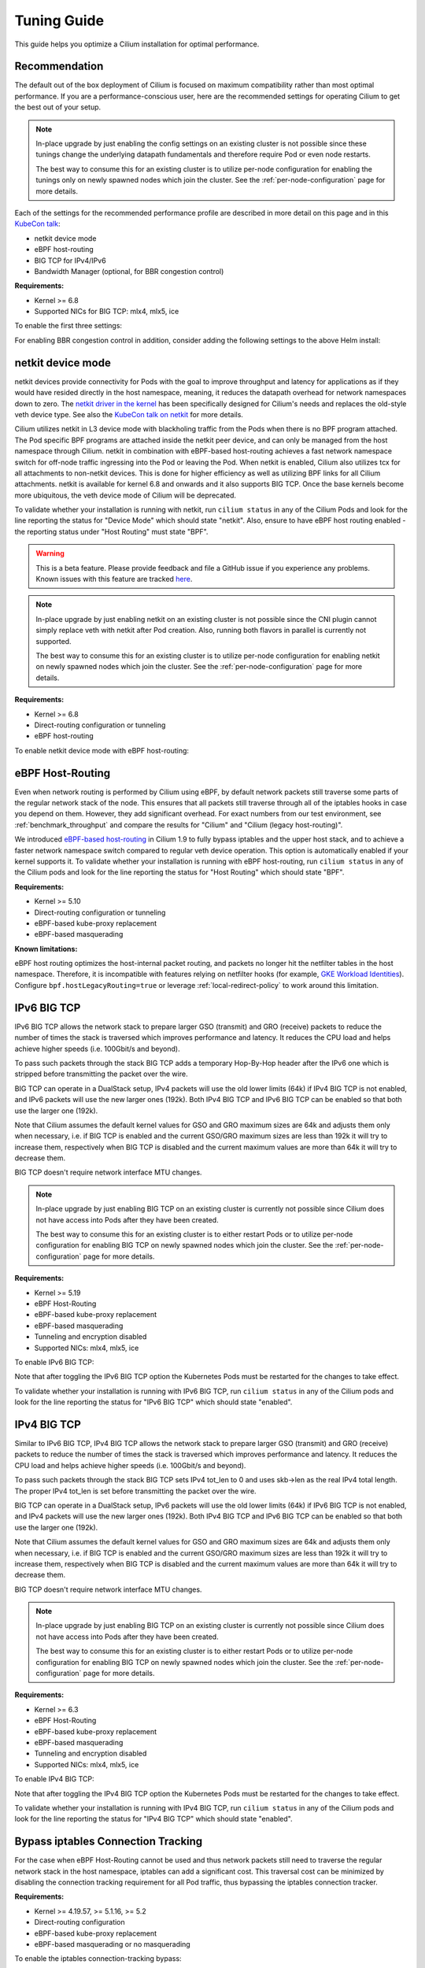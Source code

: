 .. only:: not (epub or latex or html)

    WARNING: You are looking at unreleased Cilium documentation.
    Please use the official rendered version released here:
    https://docs.cilium.io

.. _performance_tuning:

************
Tuning Guide
************

This guide helps you optimize a Cilium installation for optimal performance.

Recommendation
==============

The default out of the box deployment of Cilium is focused on maximum compatibility
rather than most optimal performance. If you are a performance-conscious user, here
are the recommended settings for operating Cilium to get the best out of your setup.

.. note::
    In-place upgrade by just enabling the config settings on an existing
    cluster is not possible since these tunings change the underlying datapath
    fundamentals and therefore require Pod or even node restarts.

    The best way to consume this for an existing cluster is to utilize per-node
    configuration for enabling the tunings only on newly spawned nodes which join
    the cluster. See the :ref:`per-node-configuration` page for more details.

Each of the settings for the recommended performance profile are described in more
detail on this page and in this `KubeCon talk <https://sched.co/1R2s5>`__:

- netkit device mode
- eBPF host-routing
- BIG TCP for IPv4/IPv6
- Bandwidth Manager (optional, for BBR congestion control)

**Requirements:**

* Kernel >= 6.8
* Supported NICs for BIG TCP: mlx4, mlx5, ice

To enable the first three settings:

.. tabs::

    .. group-tab:: Helm

       .. parsed-literal::

           helm install cilium |CHART_RELEASE| \\
             --namespace kube-system \\
             --set routingMode=native \\
             --set bpf.datapathMode=netkit \\
             --set bpf.masquerade=true \\
             --set ipv6.enabled=true \\
             --set enableIPv6BIGTCP=true \\
             --set ipv4.enabled=true \\
             --set enableIPv4BIGTCP=true \\
             --set kubeProxyReplacement=true

For enabling BBR congestion control in addition, consider adding the following
settings to the above Helm install:

.. tabs::

    .. group-tab:: Helm

       .. parsed-literal::

             --set bandwidthManager.enabled=true \\
             --set bandwidthManager.bbr=true

.. _netkit:

netkit device mode
==================

netkit devices provide connectivity for Pods with the goal to improve throughput
and latency for applications as if they would have resided directly in the host
namespace, meaning, it reduces the datapath overhead for network namespaces down
to zero. The `netkit driver in the kernel <https://git.kernel.org/pub/scm/linux/kernel/git/torvalds/linux.git/tree/drivers/net/netkit.c>`__
has been specifically designed for Cilium's needs and replaces the old-style veth
device type. See also the `KubeCon talk on netkit <https://sched.co/1R2s5>`__ for
more details.

Cilium utilizes netkit in L3 device mode with blackholing traffic from the Pods
when there is no BPF program attached. The Pod specific BPF programs are attached
inside the netkit peer device, and can only be managed from the host namespace
through Cilium. netkit in combination with eBPF-based host-routing achieves a
fast network namespace switch for off-node traffic ingressing into the Pod or
leaving the Pod. When netkit is enabled, Cilium also utilizes tcx for all
attachments to non-netkit devices. This is done for higher efficiency as well
as utilizing BPF links for all Cilium attachments. netkit is available for kernel
6.8 and onwards and it also supports BIG TCP. Once the base kernels become more
ubiquitous, the veth device mode of Cilium will be deprecated.

To validate whether your installation is running with netkit, run ``cilium status``
in any of the Cilium Pods and look for the line reporting the status for
"Device Mode" which should state "netkit". Also, ensure to have eBPF host
routing enabled - the reporting status under "Host Routing" must state "BPF".

.. warning::
    This is a beta feature. Please provide feedback and file a GitHub issue if
    you experience any problems. Known issues with this feature are tracked
    `here <https://github.com/cilium/cilium/issues?q=is%3Aissue%20label%3Afeature%2Fnetkit%20>`_.

.. note::
    In-place upgrade by just enabling netkit on an existing cluster is not
    possible since the CNI plugin cannot simply replace veth with netkit after
    Pod creation. Also, running both flavors in parallel is currently not
    supported.

    The best way to consume this for an existing cluster is to utilize per-node
    configuration for enabling netkit on newly spawned nodes which join the
    cluster. See the :ref:`per-node-configuration` page for more details.

**Requirements:**

* Kernel >= 6.8
* Direct-routing configuration or tunneling
* eBPF host-routing

To enable netkit device mode with eBPF host-routing:

.. tabs::

    .. group-tab:: Helm

       .. parsed-literal::

           helm install cilium |CHART_RELEASE| \\
             --namespace kube-system \\
             --set routingMode=native \\
             --set bpf.datapathMode=netkit \\
             --set bpf.masquerade=true \\
             --set kubeProxyReplacement=true

.. _eBPF_Host_Routing:

eBPF Host-Routing
=================

Even when network routing is performed by Cilium using eBPF, by default network
packets still traverse some parts of the regular network stack of the node.
This ensures that all packets still traverse through all of the iptables hooks
in case you depend on them. However, they add significant overhead. For exact
numbers from our test environment, see :ref:`benchmark_throughput` and compare
the results for "Cilium" and "Cilium (legacy host-routing)".

We introduced `eBPF-based host-routing <https://cilium.io/blog/2020/11/10/cilium-19#veth>`_
in Cilium 1.9 to fully bypass iptables and the upper host stack, and to achieve
a faster network namespace switch compared to regular veth device operation.
This option is automatically enabled if your kernel supports it. To validate
whether your installation is running with eBPF host-routing, run ``cilium status``
in any of the Cilium pods and look for the line reporting the status for
"Host Routing" which should state "BPF".

**Requirements:**

* Kernel >= 5.10
* Direct-routing configuration or tunneling
* eBPF-based kube-proxy replacement
* eBPF-based masquerading

**Known limitations:**

eBPF host routing optimizes the host-internal packet routing, and packets no
longer hit the netfilter tables in the host namespace. Therefore, it is incompatible
with features relying on netfilter hooks (for example, `GKE Workload Identities`_).
Configure ``bpf.hostLegacyRouting=true`` or leverage :ref:`local-redirect-policy`
to work around this limitation.

.. _`GKE Workload Identities`: https://cloud.google.com/kubernetes-engine/docs/how-to/workload-identity

.. _ipv6_big_tcp:

IPv6 BIG TCP
============

IPv6 BIG TCP allows the network stack to prepare larger GSO (transmit) and GRO
(receive) packets to reduce the number of times the stack is traversed which
improves performance and latency. It reduces the CPU load and helps achieve
higher speeds (i.e. 100Gbit/s and beyond).

To pass such packets through the stack BIG TCP adds a temporary Hop-By-Hop header
after the IPv6 one which is stripped before transmitting the packet over the wire.

BIG TCP can operate in a DualStack setup, IPv4 packets will use the old lower
limits (64k) if IPv4 BIG TCP is not enabled, and IPv6 packets will use the new
larger ones (192k). Both IPv4 BIG TCP and IPv6 BIG TCP can be enabled so that
both use the larger one (192k).

Note that Cilium assumes the default kernel values for GSO and GRO maximum sizes
are 64k and adjusts them only when necessary, i.e. if BIG TCP is enabled and the
current GSO/GRO maximum sizes are less than 192k it will try to increase them,
respectively when BIG TCP is disabled and the current maximum values are more
than 64k it will try to decrease them.

BIG TCP doesn't require network interface MTU changes.

.. note::
    In-place upgrade by just enabling BIG TCP on an existing cluster is currently
    not possible since Cilium does not have access into Pods after they have been
    created.

    The best way to consume this for an existing cluster is to either restart Pods
    or to utilize per-node configuration for enabling BIG TCP on newly spawned nodes
    which join the cluster. See the :ref:`per-node-configuration` page for more
    details.

**Requirements:**

* Kernel >= 5.19
* eBPF Host-Routing
* eBPF-based kube-proxy replacement
* eBPF-based masquerading
* Tunneling and encryption disabled
* Supported NICs: mlx4, mlx5, ice

To enable IPv6 BIG TCP:

.. tabs::

    .. group-tab:: Helm

       .. parsed-literal::

           helm install cilium |CHART_RELEASE| \\
             --namespace kube-system \\
             --set routingMode=native \\
             --set bpf.masquerade=true \\
             --set ipv6.enabled=true \\
             --set enableIPv6BIGTCP=true \\
             --set kubeProxyReplacement=true

Note that after toggling the IPv6 BIG TCP option the Kubernetes Pods must be
restarted for the changes to take effect.

To validate whether your installation is running with IPv6 BIG TCP,
run ``cilium status`` in any of the Cilium pods and look for the line
reporting the status for "IPv6 BIG TCP" which should state "enabled".

IPv4 BIG TCP
============

Similar to IPv6 BIG TCP, IPv4 BIG TCP allows the network stack to prepare larger
GSO (transmit) and GRO (receive) packets to reduce the number of times the stack
is traversed which improves performance and latency. It reduces the CPU load and
helps achieve higher speeds (i.e. 100Gbit/s and beyond).

To pass such packets through the stack BIG TCP sets IPv4 tot_len to 0 and uses
skb->len as the real IPv4 total length. The proper IPv4 tot_len is set before
transmitting the packet over the wire.

BIG TCP can operate in a DualStack setup, IPv6 packets will use the old lower
limits (64k) if IPv6 BIG TCP is not enabled, and IPv4 packets will use the new
larger ones (192k). Both IPv4 BIG TCP and IPv6 BIG TCP can be enabled so that
both use the larger one (192k).

Note that Cilium assumes the default kernel values for GSO and GRO maximum sizes
are 64k and adjusts them only when necessary, i.e. if BIG TCP is enabled and the
current GSO/GRO maximum sizes are less than 192k it will try to increase them,
respectively when BIG TCP is disabled and the current maximum values are more
than 64k it will try to decrease them.

BIG TCP doesn't require network interface MTU changes.

.. note::
    In-place upgrade by just enabling BIG TCP on an existing cluster is currently
    not possible since Cilium does not have access into Pods after they have been
    created.

    The best way to consume this for an existing cluster is to either restart Pods
    or to utilize per-node configuration for enabling BIG TCP on newly spawned nodes
    which join the cluster. See the :ref:`per-node-configuration` page for more
    details.

**Requirements:**

* Kernel >= 6.3
* eBPF Host-Routing
* eBPF-based kube-proxy replacement
* eBPF-based masquerading
* Tunneling and encryption disabled
* Supported NICs: mlx4, mlx5, ice

To enable IPv4 BIG TCP:

.. tabs::

    .. group-tab:: Helm

       .. parsed-literal::

           helm install cilium |CHART_RELEASE| \\
             --namespace kube-system \\
             --set routingMode=native \\
             --set bpf.masquerade=true \\
             --set ipv4.enabled=true \\
             --set enableIPv4BIGTCP=true \\
             --set kubeProxyReplacement=true

Note that after toggling the IPv4 BIG TCP option the Kubernetes Pods
must be restarted for the changes to take effect.

To validate whether your installation is running with IPv4 BIG TCP,
run ``cilium status`` in any of the Cilium pods and look for the line
reporting the status for "IPv4 BIG TCP" which should state "enabled".

Bypass iptables Connection Tracking
===================================

For the case when eBPF Host-Routing cannot be used and thus network packets
still need to traverse the regular network stack in the host namespace,
iptables can add a significant cost. This traversal cost can be minimized
by disabling the connection tracking requirement for all Pod traffic, thus
bypassing the iptables connection tracker.

**Requirements:**

* Kernel >= 4.19.57, >= 5.1.16, >= 5.2
* Direct-routing configuration
* eBPF-based kube-proxy replacement
* eBPF-based masquerading or no masquerading

To enable the iptables connection-tracking bypass:

.. tabs::

    .. group-tab:: Cilium CLI

       .. parsed-literal::

          cilium install |CHART_VERSION| \
            --set installNoConntrackIptablesRules=true \
            --set kubeProxyReplacement=true

    .. group-tab:: Helm

       .. parsed-literal::

           helm install cilium |CHART_RELEASE| \\
             --namespace kube-system \\
             --set installNoConntrackIptablesRules=true \\
             --set kubeProxyReplacement=true

Hubble
======

Running with Hubble observability enabled can come at the expense of
performance. The overhead of Hubble is somewhere between 1-15% depending
on your network traffic patterns and Hubble aggregation settings.

In clusters with a huge amount of network traffic, cilium-agent might spend
a significant portion of CPU time on processing monitored events and Hubble may
even lose some events.
There are multiple ways to tune Hubble to avoid this.

Increase Hubble Event Queue Size
--------------------------------

The Hubble Event Queue buffers events after they have been emitted from datapath and
before they are processed by the Hubble subsystem. If this queue is full, because Hubble
can't keep up with the amount of emitted events, Cilium will start dropping events.
This does not impact traffic, but the events won't be processed by Hubble and won't show
up in Hubble flows or metrics.

When this happens you will see log lines similar to the following.

::

   level=info msg="hubble events queue is processing messages again: NN messages were lost" subsys=hubble
   level=warning msg="hubble events queue is full: dropping messages; consider increasing the queue size (hubble-event-queue-size) or provisioning more CPU" subsys=hubble

By default the Hubble event queue size is ``#CPU * 1024``, or ``16384`` if your nodes have
more than 16 CPU cores. If you encounter event bursts that result in dropped events,
increasing this queue size might help. We recommend gradually doubling the queue length
until the drops disappear. If you don't see any improvements after increasing the queue
length to 128k, further increasing the event queue size is unlikely to help.

Be aware that increasing the Hubble event queue size will result in increased memory
usage. Depending on your traffic pattern, increasing the queue size by ``10,000`` may
increase the memory usage by up to five Megabytes.

.. tabs::

    .. group-tab:: Cilium CLI

       .. parsed-literal::

           cilium install |CHART_VERSION| \\
             --set hubble.eventQueueSize=32768

    .. group-tab:: Helm

       .. parsed-literal::

           helm install cilium |CHART_RELEASE| \\
             --namespace kube-system \\
             --set hubble.eventQueueSize=32768

    .. group-tab:: Per-Node

      If only certain nodes are effected you may also set the queue length on a per-node
      basis using a :ref:`CiliumNodeConfig object <per-node-configuration>`.

      ::

          apiVersion: cilium.io/v2
          kind: CiliumNodeConfig
          metadata:
            namespace: kube-system
            name: set-hubble-event-queue
          spec:
            nodeSelector:
              matchLabels:
                # Update selector to match your nodes
                io.cilium.update-hubble-event-queue: "true"
            defaults:
              hubble-event-queue-size: "32768"

Increasing the Hubble event queue size can't mitigate a consistently high rate of events
being emitted by Cilium datapath and it does not reduce CPU utilization. For this you
should consider increasing the aggregation interval or rate limiting events.

Increase Aggregation Interval
-----------------------------

By default Cilium generates a tracing event on every new connection, any time a packet
contains TCP flags that have not been previously seen for the packet direction, and on
average once per ``monitor-aggregation-interval``, which defaults to 5 seconds.

Depending on your network traffic patterns, the re-emitting of trace events per
aggregation interval can make up a large part of the total events. Increasing the
aggregation interval may decrease CPU utilization and can prevent lost events.

The following will set the aggregation interval to 10 seconds.

.. tabs::
    .. group-tab:: Cilium CLI

       .. parsed-literal::

           cilium install |CHART_VERSION| \\
             --set bpf.events.monitorInterval="10s"

    .. group-tab:: Helm

       .. parsed-literal::

           helm install cilium |CHART_RELEASE| \\
             --namespace kube-system \\
             --set bpf.events.monitorInterval="10s"

You can also choose to stop exposing event types in which you
are not interested. For instance if you are mainly interested in
dropped traffic, you can disable "trace" events which will likely reduce
the overall CPU consumption of the agent.

.. tabs::

    .. group-tab:: Cilium CLI

       .. code-block:: shell-session

           cilium config set bpf-events-trace-enabled false

    .. group-tab:: Helm

       .. parsed-literal::

           helm install cilium |CHART_RELEASE| \\
             --namespace kube-system \\
             --set bpf.events.trace.enabled=false

.. warning::

    Suppressing one or more event types will impact ``cilium monitor`` as well as Hubble observability capabilities, metrics and exports.

Disable Hubble
--------------

If all this is not sufficient, in order to optimize for maximum performance,
you can disable Hubble:

.. tabs::

    .. group-tab:: Cilium CLI

       .. code-block:: shell-session

           cilium hubble disable

    .. group-tab:: Helm

       .. parsed-literal::

           helm install cilium |CHART_RELEASE| \\
             --namespace kube-system \\
             --set hubble.enabled=false

MTU
===

The maximum transfer unit (MTU) can have a significant impact on the network
throughput of a configuration. Cilium will automatically detect the MTU of the
underlying network devices. Therefore, if your system is configured to use
jumbo frames, Cilium will automatically make use of it.

To benefit from this, make sure that your system is configured to use jumbo
frames if your network allows for it.

Bandwidth Manager
=================

Cilium's Bandwidth Manager is responsible for managing network traffic more
efficiently with the goal of improving overall application latency and throughput.

Aside from natively supporting Kubernetes Pod bandwidth annotations, the
`Bandwidth Manager <https://cilium.io/blog/2020/11/10/cilium-19#bwmanager>`_,
first introduced in Cilium 1.9, is also setting up Fair Queue (FQ)
queueing disciplines to support TCP stack pacing (e.g. from EDT/BBR) on all
external-facing network devices as well as setting optimal server-grade sysctl
settings for the networking stack.

**Requirements:**

* Direct-routing configuration or tunneling
* eBPF-based kube-proxy replacement

To enable the Bandwidth Manager:

.. tabs::

    .. group-tab:: Helm

       .. parsed-literal::

           helm install cilium |CHART_RELEASE| \\
             --namespace kube-system \\
             --set bandwidthManager.enabled=true \\
             --set kubeProxyReplacement=true

To validate whether your installation is running with Bandwidth Manager,
run ``cilium status`` in any of the Cilium pods and look for the line
reporting the status for "BandwidthManager" which should state "EDT with BPF".

BBR congestion control for Pods
===============================

The base infrastructure around MQ/FQ setup provided by Cilium's Bandwidth Manager
also allows for use of TCP `BBR congestion control <https://queue.acm.org/detail.cfm?id=3022184>`_
for Pods. BBR is in particular suitable when Pods are exposed behind Kubernetes
Services which face external clients from the Internet. BBR achieves higher
bandwidths and lower latencies for Internet traffic, for example, it has been
`shown <https://cloud.google.com/blog/products/networking/tcp-bbr-congestion-control-comes-to-gcp-your-internet-just-got-faster>`_
that BBR's throughput can reach as much as 2,700x higher than today's best
loss-based congestion control and queueing delays can be 25x lower.

In order for BBR to work reliably for Pods, it requires a 5.18 or higher kernel.
As outlined in our `Linux Plumbers 2021 talk <https://lpc.events/event/11/contributions/953/>`_,
this is needed since older kernels do not retain timestamps of network packets
when switching from Pod to host network namespace. Due to the latter, the kernel's
pacing infrastructure does not function properly in general (not specific to Cilium).
We helped fixing this issue for recent kernels to retain timestamps and therefore to
get BBR for Pods working.

BBR also needs eBPF Host-Routing in order to retain the network packet's socket
association all the way until the packet hits the FQ queueing discipline on the
physical device in the host namespace.

.. note::
    In-place upgrade by just enabling BBR on an existing cluster is not possible
    since Cilium cannot migrate existing sockets over to BBR congestion control.

    The best way to consume this is to either only enable it on newly built clusters,
    to restart Pods on existing clusters, or to utilize per-node configuration for
    enabling BBR on newly spawned nodes which join the cluster. See the
    :ref:`per-node-configuration` page for more details.

    Note that the use of BBR could lead to a higher amount of TCP retransmissions
    and more aggressive behavior towards TCP CUBIC connections.

**Requirements:**

* Kernel >= 5.18
* Bandwidth Manager
* eBPF Host-Routing

To enable the Bandwidth Manager with BBR for Pods:

.. tabs::

    .. group-tab:: Helm

       .. parsed-literal::

           helm install cilium |CHART_RELEASE| \\
             --namespace kube-system \\
             --set bandwidthManager.enabled=true \\
             --set bandwidthManager.bbr=true \\
             --set kubeProxyReplacement=true

To validate whether your installation is running with BBR for Pods,
run ``cilium status`` in any of the Cilium pods and look for the line
reporting the status for "BandwidthManager" which should then state
``EDT with BPF`` as well as ``[BBR]``.

XDP Acceleration
================

Cilium has built-in support for accelerating NodePort, LoadBalancer services
and services with externalIPs for the case where the arriving request needs
to be pushed back out of the node when the backend is located on a remote node.

In that case, the network packets do not need to be pushed all the way to the
upper networking stack, but with the help of XDP, Cilium is able to process
those requests right out of the network driver layer. This helps to reduce
latency and scale-out of services given a single node's forwarding capacity
is dramatically increased. The kube-proxy replacement at the XDP layer is
`available from Cilium 1.8 <https://cilium.io/blog/2020/06/22/cilium-18#kubeproxy-removal>`_.

**Requirements:**

* Kernel >= 4.19.57, >= 5.1.16, >= 5.2
* Native XDP supported driver, check :ref:`our driver list <XDP acceleration>`
* eBPF-based kube-proxy replacement

To enable the XDP Acceleration, check out :ref:`our getting started guide <XDP acceleration>` which also contains instructions for setting it
up on public cloud providers.

To validate whether your installation is running with XDP Acceleration,
run ``cilium status`` in any of the Cilium pods and look for the line
reporting the status for "XDP Acceleration" which should say "Native".

eBPF Map Sizing
===============

All eBPF maps are created with upper capacity limits. Insertion beyond the
limit would fail or constrain the scalability of the datapath. Cilium is
using auto-derived defaults based on the given ratio of the total system
memory.

However, the upper capacity limits used by the Cilium agent can be overridden
for advanced users. Please refer to the :ref:`bpf_map_limitations` guide.

Linux Kernel
============

In general, we highly recommend using the most recent LTS stable kernel (such
as >= 5.10) provided by the `kernel community <https://www.kernel.org/category/releases.html>`_
or by a downstream distribution of your choice. The newer the kernel, the more
likely it is that various datapath optimizations can be used.

In our Cilium release blogs, we also regularly highlight some of the eBPF based
kernel work we conduct which implicitly helps Cilium's datapath performance
such as `replacing retpolines with direct jumps in the eBPF JIT <https://cilium.io/blog/2020/02/18/cilium-17#upstream-linux>`_.

Moreover, the kernel allows to configure several options which will help maximize
network performance.

CONFIG_PREEMPT_NONE
-------------------

Run a kernel version with ``CONFIG_PREEMPT_NONE=y`` set. Some Linux
distributions offer kernel images with this option set or you can re-compile
the Linux kernel. ``CONFIG_PREEMPT_NONE=y`` is the recommended setting for
server workloads.

Further Considerations
======================

Various additional settings that we recommend help to tune the system for
specific workloads and to reduce jitter:

tuned network-* profiles
------------------------

The `tuned <https://tuned-project.org/>`_ project offers various profiles to
optimize for deterministic performance at the cost of increased power consumption,
that is, ``network-latency`` and ``network-throughput``, for example. To enable
the former, run:

.. code-block:: shell-session

   tuned-adm profile network-latency

Set CPU governor to performance
-------------------------------

The CPU scaling up and down can impact latency tests and lead to sub-optimal
performance. To achieve maximum consistent performance. Set the CPU governor
to ``performance``:

.. code-block:: bash

   for CPU in /sys/devices/system/cpu/cpu*/cpufreq/scaling_governor; do
         echo performance > $CPU
   done

Stop ``irqbalance`` and pin the NIC interrupts to specific CPUs
---------------------------------------------------------------

In case you are running ``irqbalance``, consider disabling it as it might
migrate the NIC's IRQ handling among CPUs and can therefore cause non-deterministic
performance:

.. code-block:: shell-session

   killall irqbalance

We highly recommend to pin the NIC interrupts to specific CPUs in order to
allow for maximum workload isolation!

See `this script <https://github.com/borkmann/netperf_scripts/blob/master/set_irq_affinity>`_
for details and initial pointers on how to achieve this. Note that pinning the
queues can potentially vary in setup between different drivers.

We generally also recommend to check various documentation and performance tuning
guides from NIC vendors on this matter such as from
`Mellanox <https://enterprise-support.nvidia.com/s/article/performance-tuning-for-mellanox-adapters>`_,
`Intel <https://www.intel.com/content/www/us/en/support/articles/000005811/network-and-i-o/ethernet-products.html>`_
or others for more information.
